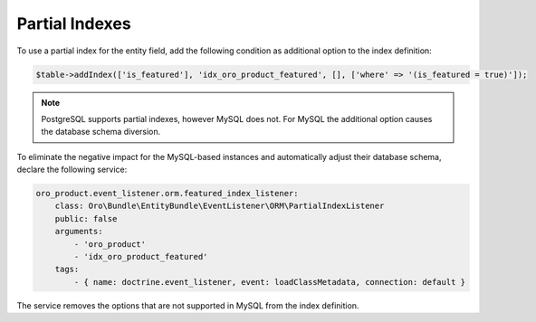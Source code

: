 .. _dev-entities-partial-indexes:

Partial Indexes
===============

To use a partial index for the entity field, add the following condition as additional option to the index definition:

.. code-block:: none

   $table->addIndex(['is_featured'], 'idx_oro_product_featured', [], ['where' => '(is_featured = true)']);
    
.. note:: PostgreSQL supports partial indexes, however MySQL does not. For MySQL the additional option causes the database schema diversion.

To eliminate the negative impact for the MySQL-based instances and automatically adjust their database schema, declare the following service:

.. code-block:: none

    oro_product.event_listener.orm.featured_index_listener:
        class: Oro\Bundle\EntityBundle\EventListener\ORM\PartialIndexListener
        public: false
        arguments:
            - 'oro_product'
            - 'idx_oro_product_featured'
        tags:
            - { name: doctrine.event_listener, event: loadClassMetadata, connection: default }

The service removes the options that are not supported in MySQL from the index definition.
